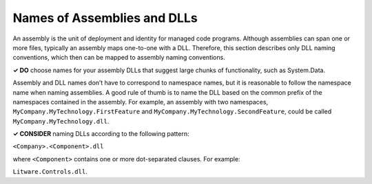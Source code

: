Names of Assemblies and DLLs
============================

An assembly is the unit of deployment and identity for managed code
programs. Although assemblies can span one or more files, typically an
assembly maps one-to-one with a DLL. Therefore, this section describes
only DLL naming conventions, which then can be mapped to assembly naming
conventions.

**✓ DO** choose names for your assembly DLLs that suggest large chunks
of functionality, such as System.Data.

Assembly and DLL names don’t have to correspond to namespace names, but
it is reasonable to follow the namespace name when naming assemblies. A
good rule of thumb is to name the DLL based on the common prefix of the
namespaces contained in the assembly. For example, an assembly with two
namespaces, ``MyCompany.MyTechnology.FirstFeature`` and
``MyCompany.MyTechnology.SecondFeature``, could be called
``MyCompany.MyTechnology.dll``.

**✓ CONSIDER** naming DLLs according to the following pattern:

``<Company>.<Component>.dll``

where ``<Component>`` contains one or more dot-separated clauses. For
example:

``Litware.Controls.dll``.
